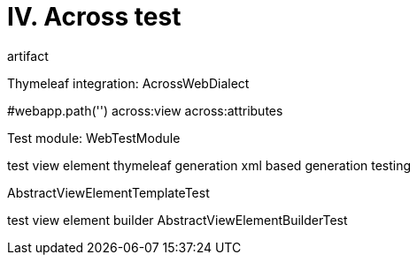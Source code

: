 [[across-test]]
= IV. Across test

artifact

Thymeleaf integration: AcrossWebDialect

#webapp.path('')
across:view
across:attributes

Test module: WebTestModule

test view element thymeleaf generation
xml based generation testing

AbstractViewElementTemplateTest

test view element builder
AbstractViewElementBuilderTest
